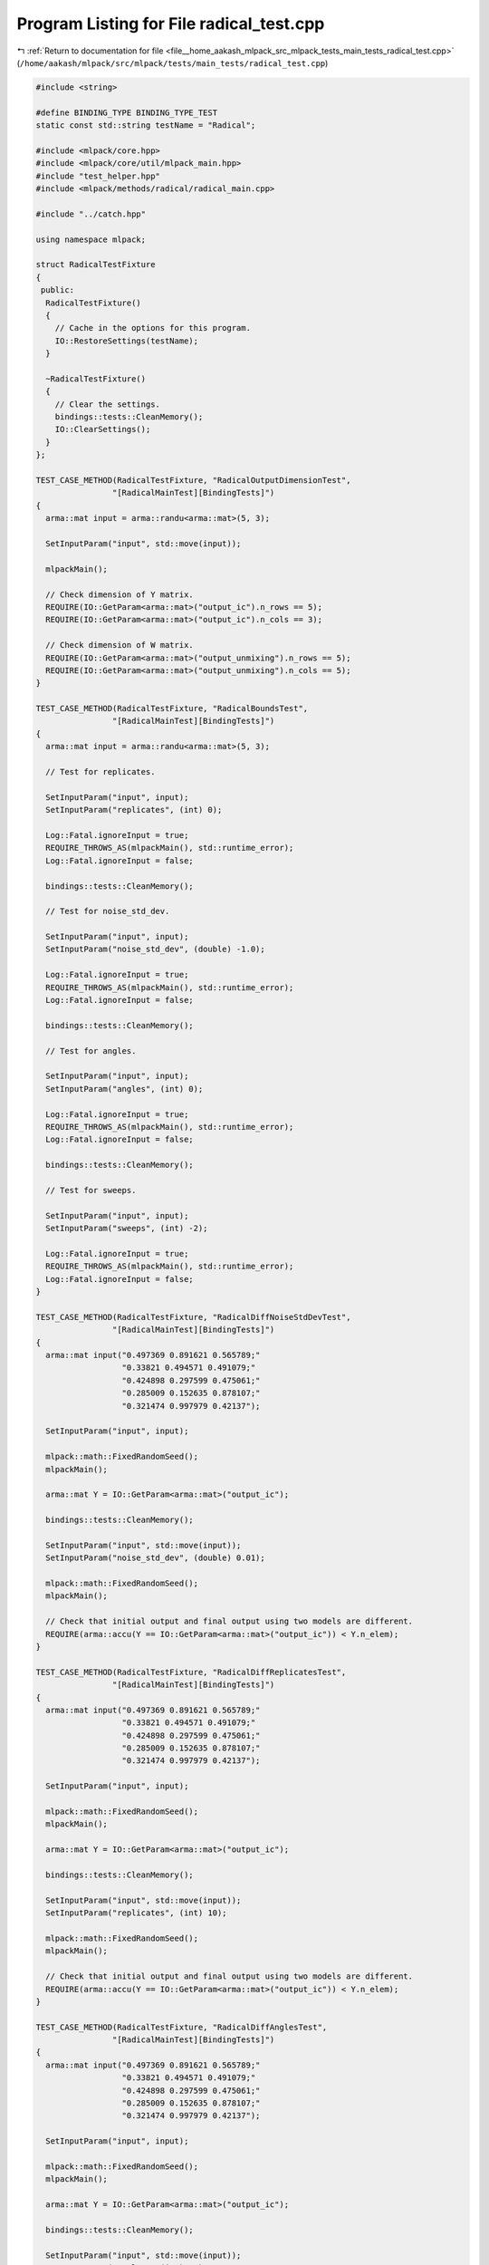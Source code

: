 
.. _program_listing_file__home_aakash_mlpack_src_mlpack_tests_main_tests_radical_test.cpp:

Program Listing for File radical_test.cpp
=========================================

|exhale_lsh| :ref:`Return to documentation for file <file__home_aakash_mlpack_src_mlpack_tests_main_tests_radical_test.cpp>` (``/home/aakash/mlpack/src/mlpack/tests/main_tests/radical_test.cpp``)

.. |exhale_lsh| unicode:: U+021B0 .. UPWARDS ARROW WITH TIP LEFTWARDS

.. code-block:: cpp

   
   #include <string>
   
   #define BINDING_TYPE BINDING_TYPE_TEST
   static const std::string testName = "Radical";
   
   #include <mlpack/core.hpp>
   #include <mlpack/core/util/mlpack_main.hpp>
   #include "test_helper.hpp"
   #include <mlpack/methods/radical/radical_main.cpp>
   
   #include "../catch.hpp"
   
   using namespace mlpack;
   
   struct RadicalTestFixture
   {
    public:
     RadicalTestFixture()
     {
       // Cache in the options for this program.
       IO::RestoreSettings(testName);
     }
   
     ~RadicalTestFixture()
     {
       // Clear the settings.
       bindings::tests::CleanMemory();
       IO::ClearSettings();
     }
   };
   
   TEST_CASE_METHOD(RadicalTestFixture, "RadicalOutputDimensionTest",
                   "[RadicalMainTest][BindingTests]")
   {
     arma::mat input = arma::randu<arma::mat>(5, 3);
   
     SetInputParam("input", std::move(input));
   
     mlpackMain();
   
     // Check dimension of Y matrix.
     REQUIRE(IO::GetParam<arma::mat>("output_ic").n_rows == 5);
     REQUIRE(IO::GetParam<arma::mat>("output_ic").n_cols == 3);
   
     // Check dimension of W matrix.
     REQUIRE(IO::GetParam<arma::mat>("output_unmixing").n_rows == 5);
     REQUIRE(IO::GetParam<arma::mat>("output_unmixing").n_cols == 5);
   }
   
   TEST_CASE_METHOD(RadicalTestFixture, "RadicalBoundsTest",
                   "[RadicalMainTest][BindingTests]")
   {
     arma::mat input = arma::randu<arma::mat>(5, 3);
   
     // Test for replicates.
   
     SetInputParam("input", input);
     SetInputParam("replicates", (int) 0);
   
     Log::Fatal.ignoreInput = true;
     REQUIRE_THROWS_AS(mlpackMain(), std::runtime_error);
     Log::Fatal.ignoreInput = false;
   
     bindings::tests::CleanMemory();
   
     // Test for noise_std_dev.
   
     SetInputParam("input", input);
     SetInputParam("noise_std_dev", (double) -1.0);
   
     Log::Fatal.ignoreInput = true;
     REQUIRE_THROWS_AS(mlpackMain(), std::runtime_error);
     Log::Fatal.ignoreInput = false;
   
     bindings::tests::CleanMemory();
   
     // Test for angles.
   
     SetInputParam("input", input);
     SetInputParam("angles", (int) 0);
   
     Log::Fatal.ignoreInput = true;
     REQUIRE_THROWS_AS(mlpackMain(), std::runtime_error);
     Log::Fatal.ignoreInput = false;
   
     bindings::tests::CleanMemory();
   
     // Test for sweeps.
   
     SetInputParam("input", input);
     SetInputParam("sweeps", (int) -2);
   
     Log::Fatal.ignoreInput = true;
     REQUIRE_THROWS_AS(mlpackMain(), std::runtime_error);
     Log::Fatal.ignoreInput = false;
   }
   
   TEST_CASE_METHOD(RadicalTestFixture, "RadicalDiffNoiseStdDevTest",
                   "[RadicalMainTest][BindingTests]")
   {
     arma::mat input("0.497369 0.891621 0.565789;"
                     "0.33821 0.494571 0.491079;"
                     "0.424898 0.297599 0.475061;"
                     "0.285009 0.152635 0.878107;"
                     "0.321474 0.997979 0.42137");
   
     SetInputParam("input", input);
   
     mlpack::math::FixedRandomSeed();
     mlpackMain();
   
     arma::mat Y = IO::GetParam<arma::mat>("output_ic");
   
     bindings::tests::CleanMemory();
   
     SetInputParam("input", std::move(input));
     SetInputParam("noise_std_dev", (double) 0.01);
   
     mlpack::math::FixedRandomSeed();
     mlpackMain();
   
     // Check that initial output and final output using two models are different.
     REQUIRE(arma::accu(Y == IO::GetParam<arma::mat>("output_ic")) < Y.n_elem);
   }
   
   TEST_CASE_METHOD(RadicalTestFixture, "RadicalDiffReplicatesTest",
                   "[RadicalMainTest][BindingTests]")
   {
     arma::mat input("0.497369 0.891621 0.565789;"
                     "0.33821 0.494571 0.491079;"
                     "0.424898 0.297599 0.475061;"
                     "0.285009 0.152635 0.878107;"
                     "0.321474 0.997979 0.42137");
   
     SetInputParam("input", input);
   
     mlpack::math::FixedRandomSeed();
     mlpackMain();
   
     arma::mat Y = IO::GetParam<arma::mat>("output_ic");
   
     bindings::tests::CleanMemory();
   
     SetInputParam("input", std::move(input));
     SetInputParam("replicates", (int) 10);
   
     mlpack::math::FixedRandomSeed();
     mlpackMain();
   
     // Check that initial output and final output using two models are different.
     REQUIRE(arma::accu(Y == IO::GetParam<arma::mat>("output_ic")) < Y.n_elem);
   }
   
   TEST_CASE_METHOD(RadicalTestFixture, "RadicalDiffAnglesTest",
                   "[RadicalMainTest][BindingTests]")
   {
     arma::mat input("0.497369 0.891621 0.565789;"
                     "0.33821 0.494571 0.491079;"
                     "0.424898 0.297599 0.475061;"
                     "0.285009 0.152635 0.878107;"
                     "0.321474 0.997979 0.42137");
   
     SetInputParam("input", input);
   
     mlpack::math::FixedRandomSeed();
     mlpackMain();
   
     arma::mat Y = IO::GetParam<arma::mat>("output_ic");
   
     bindings::tests::CleanMemory();
   
     SetInputParam("input", std::move(input));
     SetInputParam("angles", (int) 20);
   
     mlpack::math::FixedRandomSeed();
     mlpackMain();
   
     // Check that initial output and final output using two models are different.
     REQUIRE(arma::accu(Y == IO::GetParam<arma::mat>("output_ic")) < Y.n_elem);
   }
   
   TEST_CASE_METHOD(RadicalTestFixture, "RadicalDiffSweepsTest",
                   "[RadicalMainTest][BindingTests]")
   {
     arma::mat input("0.497369 0.891621 0.565789;"
                     "0.33821 0.494571 0.491079;"
                     "0.424898 0.297599 0.475061;"
                     "0.285009 0.152635 0.878107;"
                     "0.321474 0.997979 0.42137");
   
     SetInputParam("input", input);
   
     mlpack::math::FixedRandomSeed();
     mlpackMain();
   
     arma::mat Y = IO::GetParam<arma::mat>("output_ic");
   
     bindings::tests::CleanMemory();
   
     SetInputParam("input", std::move(input));
     SetInputParam("sweeps", (int) 2);
   
     mlpack::math::FixedRandomSeed();
     mlpackMain();
   
     // Check that initial output and final output using two models are different.
     REQUIRE(arma::accu(Y == IO::GetParam<arma::mat>("output_ic")) < Y.n_elem);
   }
